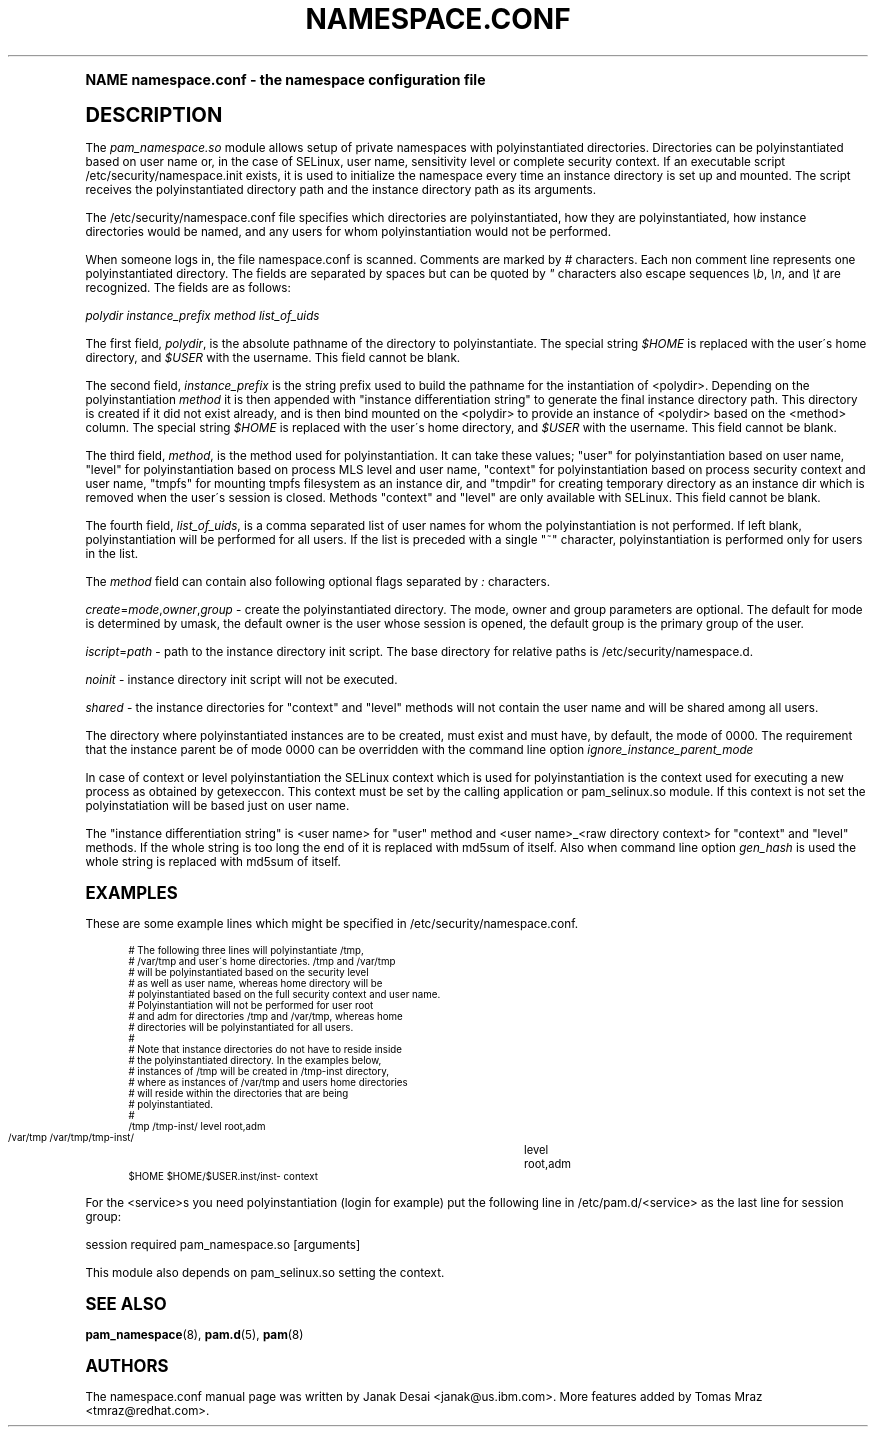 .\"     Title: namespace.conf
.\"    Author: [see the "AUTHORS" section]
.\" Generator: DocBook XSL Stylesheets v1.74.0 <http://docbook.sf.net/>
.\"      Date: 03/02/2009
.\"    Manual: Linux-PAM Manual
.\"    Source: Linux-PAM Manual
.\"  Language: English
.\"
.TH "NAMESPACE\&.CONF" "5" "03/02/2009" "Linux-PAM Manual" "Linux\-PAM Manual"
.\" -----------------------------------------------------------------
.\" * (re)Define some macros
.\" -----------------------------------------------------------------
.\" ~~~~~~~~~~~~~~~~~~~~~~~~~~~~~~~~~~~~~~~~~~~~~~~~~~~~~~~~~~~~~~~~~
.\" toupper - uppercase a string (locale-aware)
.\" ~~~~~~~~~~~~~~~~~~~~~~~~~~~~~~~~~~~~~~~~~~~~~~~~~~~~~~~~~~~~~~~~~
.de toupper
.tr aAbBcCdDeEfFgGhHiIjJkKlLmMnNoOpPqQrRsStTuUvVwWxXyYzZ
\\$*
.tr aabbccddeeffgghhiijjkkllmmnnooppqqrrssttuuvvwwxxyyzz
..
.\" ~~~~~~~~~~~~~~~~~~~~~~~~~~~~~~~~~~~~~~~~~~~~~~~~~~~~~~~~~~~~~~~~~
.\" SH-xref - format a cross-reference to an SH section
.\" ~~~~~~~~~~~~~~~~~~~~~~~~~~~~~~~~~~~~~~~~~~~~~~~~~~~~~~~~~~~~~~~~~
.de SH-xref
.ie n \{\
.\}
.toupper \\$*
.el \{\
\\$*
.\}
..
.\" ~~~~~~~~~~~~~~~~~~~~~~~~~~~~~~~~~~~~~~~~~~~~~~~~~~~~~~~~~~~~~~~~~
.\" SH - level-one heading that works better for non-TTY output
.\" ~~~~~~~~~~~~~~~~~~~~~~~~~~~~~~~~~~~~~~~~~~~~~~~~~~~~~~~~~~~~~~~~~
.de1 SH
.\" put an extra blank line of space above the head in non-TTY output
.if t \{\
.sp 1
.\}
.sp \\n[PD]u
.nr an-level 1
.set-an-margin
.nr an-prevailing-indent \\n[IN]
.fi
.in \\n[an-margin]u
.ti 0
.HTML-TAG ".NH \\n[an-level]"
.it 1 an-trap
.nr an-no-space-flag 1
.nr an-break-flag 1
\." make the size of the head bigger
.ps +3
.ft B
.ne (2v + 1u)
.ie n \{\
.\" if n (TTY output), use uppercase
.toupper \\$*
.\}
.el \{\
.nr an-break-flag 0
.\" if not n (not TTY), use normal case (not uppercase)
\\$1
.in \\n[an-margin]u
.ti 0
.\" if not n (not TTY), put a border/line under subheading
.sp -.6
\l'\n(.lu'
.\}
..
.\" ~~~~~~~~~~~~~~~~~~~~~~~~~~~~~~~~~~~~~~~~~~~~~~~~~~~~~~~~~~~~~~~~~
.\" SS - level-two heading that works better for non-TTY output
.\" ~~~~~~~~~~~~~~~~~~~~~~~~~~~~~~~~~~~~~~~~~~~~~~~~~~~~~~~~~~~~~~~~~
.de1 SS
.sp \\n[PD]u
.nr an-level 1
.set-an-margin
.nr an-prevailing-indent \\n[IN]
.fi
.in \\n[IN]u
.ti \\n[SN]u
.it 1 an-trap
.nr an-no-space-flag 1
.nr an-break-flag 1
.ps \\n[PS-SS]u
\." make the size of the head bigger
.ps +2
.ft B
.ne (2v + 1u)
.if \\n[.$] \&\\$*
..
.\" ~~~~~~~~~~~~~~~~~~~~~~~~~~~~~~~~~~~~~~~~~~~~~~~~~~~~~~~~~~~~~~~~~
.\" BB/BE - put background/screen (filled box) around block of text
.\" ~~~~~~~~~~~~~~~~~~~~~~~~~~~~~~~~~~~~~~~~~~~~~~~~~~~~~~~~~~~~~~~~~
.de BB
.if t \{\
.sp -.5
.br
.in +2n
.ll -2n
.gcolor red
.di BX
.\}
..
.de EB
.if t \{\
.if "\\$2"adjust-for-leading-newline" \{\
.sp -1
.\}
.br
.di
.in
.ll
.gcolor
.nr BW \\n(.lu-\\n(.i
.nr BH \\n(dn+.5v
.ne \\n(BHu+.5v
.ie "\\$2"adjust-for-leading-newline" \{\
\M[\\$1]\h'1n'\v'+.5v'\D'P \\n(BWu 0 0 \\n(BHu -\\n(BWu 0 0 -\\n(BHu'\M[]
.\}
.el \{\
\M[\\$1]\h'1n'\v'-.5v'\D'P \\n(BWu 0 0 \\n(BHu -\\n(BWu 0 0 -\\n(BHu'\M[]
.\}
.in 0
.sp -.5v
.nf
.BX
.in
.sp .5v
.fi
.\}
..
.\" ~~~~~~~~~~~~~~~~~~~~~~~~~~~~~~~~~~~~~~~~~~~~~~~~~~~~~~~~~~~~~~~~~
.\" BM/EM - put colored marker in margin next to block of text
.\" ~~~~~~~~~~~~~~~~~~~~~~~~~~~~~~~~~~~~~~~~~~~~~~~~~~~~~~~~~~~~~~~~~
.de BM
.if t \{\
.br
.ll -2n
.gcolor red
.di BX
.\}
..
.de EM
.if t \{\
.br
.di
.ll
.gcolor
.nr BH \\n(dn
.ne \\n(BHu
\M[\\$1]\D'P -.75n 0 0 \\n(BHu -(\\n[.i]u - \\n(INu - .75n) 0 0 -\\n(BHu'\M[]
.in 0
.nf
.BX
.in
.fi
.\}
..
.\" -----------------------------------------------------------------
.\" * set default formatting
.\" -----------------------------------------------------------------
.\" disable hyphenation
.nh
.\" disable justification (adjust text to left margin only)
.ad l
.\" -----------------------------------------------------------------
.\" * MAIN CONTENT STARTS HERE *
.\" -----------------------------------------------------------------
.SH "Name"
namespace.conf \- the namespace configuration file
.SH "DESCRIPTION"
.PP
The
\fIpam_namespace\&.so\fR
module allows setup of private namespaces with polyinstantiated directories\&. Directories can be polyinstantiated based on user name or, in the case of SELinux, user name, sensitivity level or complete security context\&. If an executable script
\FC/etc/security/namespace\&.init\F[]
exists, it is used to initialize the namespace every time an instance directory is set up and mounted\&. The script receives the polyinstantiated directory path and the instance directory path as its arguments\&.
.PP
The
\FC/etc/security/namespace\&.conf\F[]
file specifies which directories are polyinstantiated, how they are polyinstantiated, how instance directories would be named, and any users for whom polyinstantiation would not be performed\&.
.PP
When someone logs in, the file
\FCnamespace\&.conf\F[]
is scanned\&. Comments are marked by
\fI#\fR
characters\&. Each non comment line represents one polyinstantiated directory\&. The fields are separated by spaces but can be quoted by
\fI"\fR
characters also escape sequences
\fI\eb\fR,
\fI\en\fR, and
\fI\et\fR
are recognized\&. The fields are as follows:
.PP
\fIpolydir\fR
\fIinstance_prefix\fR
\fImethod\fR
\fIlist_of_uids\fR
.PP
The first field,
\fIpolydir\fR, is the absolute pathname of the directory to polyinstantiate\&. The special string
\fI$HOME\fR
is replaced with the user\'s home directory, and
\fI$USER\fR
with the username\&. This field cannot be blank\&.
.PP
The second field,
\fIinstance_prefix\fR
is the string prefix used to build the pathname for the instantiation of <polydir>\&. Depending on the polyinstantiation
\fImethod\fR
it is then appended with "instance differentiation string" to generate the final instance directory path\&. This directory is created if it did not exist already, and is then bind mounted on the <polydir> to provide an instance of <polydir> based on the <method> column\&. The special string
\fI$HOME\fR
is replaced with the user\'s home directory, and
\fI$USER\fR
with the username\&. This field cannot be blank\&.
.PP
The third field,
\fImethod\fR, is the method used for polyinstantiation\&. It can take these values; "user" for polyinstantiation based on user name, "level" for polyinstantiation based on process MLS level and user name, "context" for polyinstantiation based on process security context and user name, "tmpfs" for mounting tmpfs filesystem as an instance dir, and "tmpdir" for creating temporary directory as an instance dir which is removed when the user\'s session is closed\&. Methods "context" and "level" are only available with SELinux\&. This field cannot be blank\&.
.PP
The fourth field,
\fIlist_of_uids\fR, is a comma separated list of user names for whom the polyinstantiation is not performed\&. If left blank, polyinstantiation will be performed for all users\&. If the list is preceded with a single "~" character, polyinstantiation is performed only for users in the list\&.
.PP
The
\fImethod\fR
field can contain also following optional flags separated by
\fI:\fR
characters\&.
.PP
\fIcreate\fR=\fImode\fR,\fIowner\fR,\fIgroup\fR
\- create the polyinstantiated directory\&. The mode, owner and group parameters are optional\&. The default for mode is determined by umask, the default owner is the user whose session is opened, the default group is the primary group of the user\&.
.PP
\fIiscript\fR=\fIpath\fR
\- path to the instance directory init script\&. The base directory for relative paths is
\FC/etc/security/namespace\&.d\F[]\&.
.PP
\fInoinit\fR
\- instance directory init script will not be executed\&.
.PP
\fIshared\fR
\- the instance directories for "context" and "level" methods will not contain the user name and will be shared among all users\&.
.PP
The directory where polyinstantiated instances are to be created, must exist and must have, by default, the mode of 0000\&. The requirement that the instance parent be of mode 0000 can be overridden with the command line option
\fIignore_instance_parent_mode\fR
.PP
In case of context or level polyinstantiation the SELinux context which is used for polyinstantiation is the context used for executing a new process as obtained by getexeccon\&. This context must be set by the calling application or
\FCpam_selinux\&.so\F[]
module\&. If this context is not set the polyinstatiation will be based just on user name\&.
.PP
The "instance differentiation string" is <user name> for "user" method and <user name>_<raw directory context> for "context" and "level" methods\&. If the whole string is too long the end of it is replaced with md5sum of itself\&. Also when command line option
\fIgen_hash\fR
is used the whole string is replaced with md5sum of itself\&.
.SH "EXAMPLES"
.PP
These are some example lines which might be specified in
\FC/etc/security/namespace\&.conf\F[]\&.
.sp
.if n \{\
.RS 4
.\}
.fam C
.ps -1
.nf
.if t \{\
.sp -1
.\}
.BB lightgray adjust-for-leading-newline
.sp -1

      # The following three lines will polyinstantiate /tmp,
      # /var/tmp and user\'s home directories\&. /tmp and /var/tmp
      # will be polyinstantiated based on the security level
      # as well as user name, whereas home directory will be
      # polyinstantiated based on the full security context and user name\&.
      # Polyinstantiation will not be performed for user root
      # and adm for directories /tmp and /var/tmp, whereas home
      # directories will be polyinstantiated for all users\&.
      #
      # Note that instance directories do not have to reside inside
      # the polyinstantiated directory\&. In the examples below,
      # instances of /tmp will be created in /tmp\-inst directory,
      # where as instances of /var/tmp and users home directories
      # will reside within the directories that are being
      # polyinstantiated\&.
      #
      /tmp     /tmp\-inst/               level      root,adm
      /var/tmp /var/tmp/tmp\-inst/   	level      root,adm
      $HOME    $HOME/$USER\&.inst/inst\- context
    
.EB lightgray adjust-for-leading-newline
.if t \{\
.sp 1
.\}
.fi
.fam
.ps +1
.if n \{\
.RE
.\}
.PP
For the <service>s you need polyinstantiation (login for example) put the following line in /etc/pam\&.d/<service> as the last line for session group:
.PP
session required pam_namespace\&.so [arguments]
.PP
This module also depends on pam_selinux\&.so setting the context\&.
.SH "SEE ALSO"
.PP

\fBpam_namespace\fR(8),
\fBpam.d\fR(5),
\fBpam\fR(8)
.SH "AUTHORS"
.PP
The namespace\&.conf manual page was written by Janak Desai <janak@us\&.ibm\&.com>\&. More features added by Tomas Mraz <tmraz@redhat\&.com>\&.
